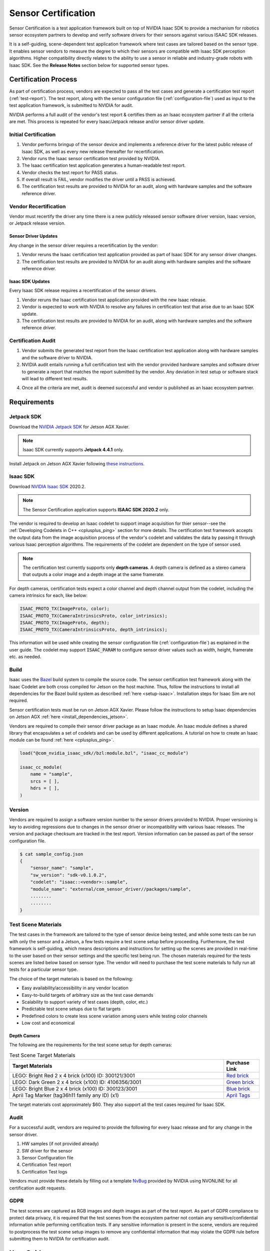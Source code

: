 ..
   Copyright (c) 2020, NVIDIA CORPORATION. All rights reserved.
   NVIDIA CORPORATION and its licensors retain all intellectual property
   and proprietary rights in and to this software, related documentation
   and any modifications thereto. Any use, reproduction, disclosure or
   distribution of this software and related documentation without an express
   license agreement from NVIDIA CORPORATION is strictly prohibited.

.. _sensor-certification-overview:

Sensor Certification
=================================

Sensor Certification is a test application framework built on top of NVIDIA Isaac SDK to
provide a mechanism for robotics sensor ecosystem partners to develop and verify software
drivers for their sensors against various ISAAC SDK releases.

It is a self-guiding, scene-dependent test application framework where test cases are tailored
based on the sensor type. It enables sensor vendors to measure the degree to which their
sensors are compatible with Isaac SDK perception algorithms. Higher compatibility directly relates
to the ability to use a sensor in reliable and industry-grade robots with Isaac SDK. See the
**Release Notes** section below for supported sensor types.

Certification Process
----------------------------------

As part of certification process, vendors are expected to pass all the test cases and generate a
certification test report (:ref:`test-report`). The test report, along with the sensor
configuration file (:ref:`configuration-file`) used as input to the test application
framework, is submitted to NVIDIA for audit.

NVIDIA performs a full audit of the vendor's test report & certifies them as an Isaac ecosystem
partner if all the criteria are met. This process is repeated for every Isaac/Jetpack release
and/or sensor driver update.

Initial Certification
^^^^^^^^^^^^^^^^^^^^^^^^^^^^^^^^^^^^^^^^

1. Vendor performs bringup of the sensor device and implements a reference driver for the
   latest public release of Isaac SDK, as well as every new release thereafter for recertification.
2. Vendor runs the Isaac sensor certification test provided by NVIDIA.
3. The Isaac certification test application generates a human-readable test report.
4. Vendor checks the test report for PASS status.
5. If overall result is FAIL, vendor modifies the driver until a PASS is achieved.
6. The certification test results are provided to NVIDIA for an audit, along with
   hardware samples and the software reference driver.

.. image:: images/initial_certification.jpg
   :align: center
   :scale: 75 %

Vendor Recertification
^^^^^^^^^^^^^^^^^^^^^^^^^^^^^^^^^^^^^^^^

Vendor must recertify the driver any time there is a new publicly released sensor software driver
version, Isaac version, or Jetpack release version.

Sensor Driver Updates
""""""""""""""""""""""""""""""""""""""""

Any change in the sensor driver requires a recertification by the vendor:

1. Vendor reruns the Isaac certification test application provided as part of Isaac SDK for
   any sensor driver changes.
2. The certification test results are provided to NVIDIA for an audit along with
   hardware samples and the software reference driver.

.. image:: images/sensor_driver_updates.jpg
   :align: center
   :scale: 75 %

Isaac SDK Updates
""""""""""""""""""""""""""""""""""""""""

Every Isaac SDK release requires a recertification of the sensor drivers.

1. Vendor reruns the Isaac certification test application provided with the new Isaac release.
2. Vendor is expected to work with NVIDIA to resolve any failures in certification test
   that arise due to an Isaac SDK update.
3. The certification test results are provided to NVIDIA for an audit, along with
   hardware samples and the software reference driver.

.. image:: images/isaac_sdk_updates.jpg
   :align: center
   :scale: 75 %

Certification Audit
^^^^^^^^^^^^^^^^^^^^^^^^^^^^^^^^^^^^^^^^

.. _audit:

1. Vendor submits the generated test report from the Isaac certification test application along
   with hardware samples and the software driver to NVIDIA.
2. NVIDIA audit entails running a full certification test with the vendor provided
   hardware samples and software driver to generate a report that matches the report submitted by
   the vendor. Any deviation in test setup or software stack will lead to different test results.
4. Once all the criteria are met, audit is deemed successful and vendor is published
   as an Isaac ecosystem partner.

.. image:: images/certification_audit.jpg
   :align: center
   :scale: 75 %

.. _requirements:

Requirements
----------------------------------

Jetpack SDK
^^^^^^^^^^^^^^^^^^^^^^^^^^^^^^^^^^^^^^^^
Download the `NVIDIA Jetpack SDK`_ for Jetson AGX Xavier.

.. _NVIDIA Jetpack SDK: https://developer.nvidia.com/embedded/jetpack

.. note:: Isaac SDK currently supports **Jetpack 4.4.1** only.

Install Jetpack on Jetson AGX Xavier following `these
instructions`_.

.. _these instructions: https://docs.nvidia.com/sdk-manager/install-with-sdkm-jetson/index.html

Isaac SDK
^^^^^^^^^^^^^^^^^^^^^^^^^^^^^^^^^^^^^^^^
Download `NVIDIA Isaac SDK`_ 2020.2.

.. _NVIDIA Isaac SDK: https://developer.nvidia.com/isaac-sdk

.. note:: The Sensor Certification application supports **ISAAC SDK 2020.2** only.

The vendor is required to develop an Isaac codelet to support image acquisition for thier
sensor--see the :ref:`Developing Codelets in C++ <cplusplus_ping>` section for more details. The
certification test framework accepts the output data from the image acquisition process of the
vendor's codelet and validates the data by passing it through various Isaac perception algorithms.
The requirements of the codelet are dependent on the type of sensor used.

.. note:: The certification test currently supports only **depth cameras**. A depth camera is
          defined as a stereo camera that outputs a color image and a depth image at the same
          framerate.

For depth cameras, certification tests expect a color channel and depth channel output from the
codelet, including the camera intrinsics for each, like below:

.. code-block:: bash

   ISAAC_PROTO_TX(ImageProto, color);
   ISAAC_PROTO_TX(CameraIntrinsicsProto, color_intrinsics);
   ISAAC_PROTO_TX(ImageProto, depth);
   ISAAC_PROTO_TX(CameraIntrinsicsProto, depth_intrinsics);

This information will be used while creating the sensor configuration
file (:ref:`configuration-file`) as explained in the user guide. The codelet
may support :code:`ISAAC_PARAM` to configure sensor driver values
such as width, height, framerate etc. as needed.

Build
^^^^^^^^^^^^^^^^^^^^^^^^^^^^^^^^^^^^^^^^

Isaac uses the `Bazel <https://docs.bazel.build/versions/3.3.0/bazel-overview.html>`_ build system
to compile the source code. The sensor certification test framework along with the Isaac Codelet
are both cross compiled for Jetson on the host machine. Thus, follow the instructions to install
all dependencies for the Bazel build system as described :ref:`here <setup-isaac>`. Installation
steps for Isaac Sim are not required.

Sensor certification tests must be run on Jetson AGX Xavier. Please follow the instructions to
setup Isaac dependencies on Jetson
AGX :ref:`here <install_dependencies_jetson>`.

Vendors are required to compile their sensor driver package as an Isaac module.
An Isaac module defines a shared library that encapsulates a set of codelets and can
be used by different applications. A tutorial on how to create an Isaac module can be found
:ref:`here <cplusplus_ping>`.

.. code-block:: bash

   load("@com_nvidia_isaac_sdk//bzl:module.bzl", "isaac_cc_module")

   isaac_cc_module(
       name = "sample",
       srcs = [ ],
       hdrs = [ ],
   )

Version
^^^^^^^^^^^^^^^^^^^^^^^^^^^^^^^^^^^^^^^^

Vendors are required to assign a software version number to the sensor drivers provided to NVIDIA.
Proper versioning is key to avoiding regressions due to changes in the sensor driver
or incompatibility with various Isaac releases. The version and package checksum are
tracked in the test report. Version information can be passed as part of the sensor configuration
file.

.. code-block:: bash

   $ cat sample_config.json
   {
       "sensor_name": "sample",
       "sw_version": "sdk-v0.1.0.2",
       "codelet": "isaac::<vendor>::sample",
       "module_name": "external/com_sensor_driver//packages/sample",
       ........
       ........
   }

Test Scene Materials
^^^^^^^^^^^^^^^^^^^^^^^^^^^^^^^^^^^^^^^^

The test cases in the framework are tailored to the type of sensor device being tested, and while
some tests can be run with only the sensor and a Jetson, a few tests require a test scene setup
before proceeding. Furthermore, the test framework is self-guiding, which means descriptions and
instructions for setting up the scenes are provided in real-time to the user based on their sensor
settings and the specific test being run. The chosen materials required for the tests scenes
are listed below based on sensor type. The vendor will need to purchase the test scene materials to
fully run all tests for a particular sensor type.

The choice of the target materials is based on the following:

- Easy availability/accessibility in any vendor location
- Easy-to-build targets of arbitrary size as the test case demands
- Scalability to support variety of test cases (depth, color, etc.)
- Predictable test scene setups due to flat targets
- Predefined colors to create less scene variation among users while testing color channels
- Low cost and economical

Depth Camera
""""""""""""""""""""""""""""""""""""""""

The following are the requirements for the test scene setup for depth cameras:

.. csv-table:: Test Scene Target Materials
   :header: "Target Materials", "Purchase Link"
   :widths: 60, 10

   "LEGO: Bright Red 2 x 4 brick (x100) \ID: 300121/3001", `Red brick <https://www.lego.com/en-us/page/static/pick-a-brick?page=1&filters.i0.key=variants.attributes.exactColour.en-US&filters.i0.values.i0=Bright%20Red&filters.i1.key=categories.id&filters.i1.values.i0=b3495055-2386-4968-bc47-e980b02d01a1>`_
   "LEGO: Dark Green 2 x 4 brick (x100) ID: 4106356/3001", `Green brick <https://www.lego.com/en-us/page/static/pick-a-brick?page=1&filters.i0.key=categories.id&filters.i0.values.i0=b3495055-2386-4968-bc47-e980b02d01a1&filters.i1.key=variants.attributes.exactColour.en-US&filters.i1.values.i0=Dark%20Green>`_
   "LEGO: Bright Blue 2 x 4 brick (x100) ID: 300123/3001", `Blue brick <https://www.lego.com/en-us/page/static/pick-a-brick?page=1&filters.i0.key=categories.id&filters.i0.values.i0=b3495055-2386-4968-bc47-e980b02d01a1&filters.i1.key=variants.attributes.exactColour.en-US&filters.i1.values.i0=Bright%20Blue>`_
   "April Tag Marker (tag36h11 family any ID) (x1)", `April Tags <https://www.dotproduct3d.com/uploads/8/5/1/1/85115558/apriltags1-50.pdf>`_

The target materials cost approximately $60. They also support all the test cases required for
Isaac SDK.

Audit
^^^^^^^^^^^^^^^^^^^^^^^^^^^^^^^^^^^^^^^^

For a successful audit, vendors are required to provide the following for every Isaac release
and for any change in the sensor driver.

1. HW samples (if not provided already)
2. SW driver for the sensor
3. Sensor Configuration file
4. Certification Test report
5. Certification Test logs

Vendors must provide these details by filling out a template
`NvBug <https://nvbugswb.nvidia.com/NvBugs5/SWBug.aspx?bugid=3042571&cmtNo=>`_ provided by
NVIDIA using NVONLINE for all certification audit requests.

GDPR
^^^^^^^^^^^^^^^^^^^^^^^^^^^^^^^^^^^^^^^^

The test scenes are captured as RGB images and depth images as part of the test report.
As part of GDPR compliance to protect data privacy, it is required that the test scenes from the
ecosystem partner not contain any sensitive/confidential information while performing
certification tests. If any sensitive information is present in the scene, vendors are required to
postprocess the test scene setup images to remove any confidential information that may violate the
GDPR rule before submitting them to NVIDIA for certification audit.

User Guide
----------------------------------

Set up the Environment
^^^^^^^^^^^^^^^^^^^^^^^^^^^^^^^^^^^^^^^^
Before proceeding to the environment setup, make sure all the requirements are satisfied as
listed under the :ref:`Requirements <requirements>` section.

Download the newest release of ISAAC SDK and extract the tar file.

.. code-block:: bash

   tar -xzvf isaac-sdk.tar.xz

Configure the Workspace
^^^^^^^^^^^^^^^^^^^^^^^^^^^^^^^^^^^^^^^^

Edit the :code:`sensor_certification.bzl` file under the :code:`sensor_certification` package folder
as shown below.

.. code-block:: bash

   SENSOR_DRIVER_DIR = "~/Downloads/sample"
   SENSOR_DRIVER_MODULE = "//packages/sample:libsample_module.so"
   ........

Update the sensor driver path/directory and the shared library name (Isaac sensor driver module).
If there are any additional workspaces to be loaded for sensor driver compilation,
they can be added in the :code:`WORKSPACE` file in the :code:`sdk` directory of the Isaac repo.

.. code-block:: bash

   .....
   sensor_certification_workspace()

   # Additional workspaces
   load("@com_sensor_driver//third_party:sample.bzl", "sample_workspace")
   sample_workspace()
   .....

Bazel compilation will pull all the required dependencies to run the test certification.

.. _configuration-file:

Create Sensor Configuration File
^^^^^^^^^^^^^^^^^^^^^^^^^^^^^^^^^^^^^^^^

The vendor is required to create a configuration file that describes the modes of the sensor.
A sensor configuration file is a JSON input file for the test framework.
It contains the settings that are used to run the sensor driver codelet, as well as parameters
that will be verified by the test framework. The fields required in the sensor configuration file
vary based on the type of the sensor, and for different sensors there are different mandatory
fields. The sensor certification framework will indicate to the user missing fields for a
particular sensor type. Fields under :code:`sensor_spec` define the parameters that certification
will test against, while fields under :code:`sensor_drv_config` are the ISAAC_PARAM values that
need to be set in the sensor driver codelet. Certification must be performed for each available
mode of operation a sensor provides. Create a sensor configuration file with the available sensor
modes.

.. note:: The sensor certification application currently supports only **depth cameras**.

All depth cameras must support a color and depth channel in the ISAAC package, as well as FOV,
framerate, resolution, and minimum and maximum measurable depths.

The sensor configuration file for depth cameras is shown below.
While the ISAAC :code:`codelet` and :code:`module_name` dictate which modules are picked up
for test certification, :code:`sensor_name` and :code:`sw_version` are used to track
the sensor hardware and software versions. Each sensor mode must have a :code:`"type"` field
that will dictate the test cases run by the test framework.

.. code-block:: bash

   {
      "sensor_name": "SAMPLE",
      "sw_version": "v0.0.0",
      "codelet" : "isaac::vendor::sample",
      "module_name" : "external/com_sensor_driver//packages/sample",
      "sensor_modes": [
         {
            "type": "depth_camera",
            "sensor_spec": {
               "color_tx": "color",
               "depth_tx": "depth",
               "color_intrinsics_tx": "color_intrinsics",
               "depth_intrinsics_tx": "depth_intrinsics",
               "color_focal_length_x": 615,
               "color_focal_length_y": 615,
               "depth_focal_length_x": 617,
               "depth_focal_length_y": 617,
               "color_channels": 3,
               "fps": 30,
               "mode": "640x480",
               "min_depth": 0.5,
               "max_depth": 3.0
            },
            "sensor_drv_config": {
               “rows”: 480,
               “cols”: 640,
               "color_framerate": 30,
               "depth_framerate": 30
            }
         }
      ]
   }

:code:`color_tx` and :code:`depth_tx` are the channels on which the color and depth images are sent
as ImageProto messages in ISAAC SDK. :code:`color_intrinsics_tx` and :code:`depth_intrinsics_tx`
are the channels on which the camera sensor intrinsics are sent as CameraIntrinsicsProto messages
in Isaac SDK. The :code:`color_focal_length_x`/:code:`depth_focal_length_x` and
:code:`color_focal_length_y`/:code:`depth_focal_length_y` represent the focal length of the camera
in pixels as defined in :ref:`PinholeProto <PinholeProto>`.
The values entered must match the values being output in the sensor driver. The depth focal length,
in conjunction with the resolution (:code:`mode`) and :code:`max_depth`, are used to determine the size of
the target required for various test cases as described :ref:`here <size>`.

Place the sensor config JSON file under the :code:`sdk/packages/sensor_certification/apps`
directory in the Isaac SDK repo on the host before deploying. Doing so will automatically copy it
to the Jetson as part of the deployment process. On the Jetson, the config file will be found under
the deployed package folder now under :code:`packages/sensor_certification/apps`. A sample config
file has also already been provided under the host directory to be customized based on the sensor
model and type.

.. _query:

Query Test Cases
^^^^^^^^^^^^^^^^^^^^^^^^^^^^^^^^^^^^^^^^

Once a sensor configuration file that defines the sensor type to be certified has been created,
it can be used to query the list of test cases, their description, and the scene requirements before
running through the test framework.

The example query result for the depth camera is shown below:

.. code-block:: bash

   DepthSensorTestRunner is selected with mode:
   {
      "color_tx": "color",
      "depth_tx": "depth",
      "color_intrinsics_tx": "color_intrinsics",
      "depth_intrinsics_tx": "depth_intrinsics",
      "color_focal_length_x": 615,
      "color_focal_length_y": 615,
      "depth_focal_length_x": 620,
      "depth_focal_length_y": 620,
      "color_channels": 3,
      "fps": 30,
      "mode": "640x480",
      "min_depth": 0.5,
      "max_depth": 3.0
   }
   The following (11) tests will be run:
   +------------------+-----------------------------------------------------------+
   | Name             | DepthSanityTest                                           |
   +------------------+-----------------------------------------------------------+
   | Description      | Capture frames for 1s from the depth channel. Verify they |
   |                  | match the expected dimensions                             |
   +------------------+-----------------------------------------------------------+
   | Error Tolerances | NA                                                        |
   +------------------+-----------------------------------------------------------+

   +------------------+-----------------------------------------------------------+
   | Name             | ColorSanityTest                                           |
   +------------------+-----------------------------------------------------------+
   | Description      | Capture frames for 1s from the color channel. Verify they |
   |                  | match the expected dimensions and colorspace.             |
   +------------------+-----------------------------------------------------------+
   | Error Tolerances | NA                                                        |
   +------------------+-----------------------------------------------------------+

   +------------------+-----------------------------------------------------------+
   | Name             | ColorFrameRateTest                                        |
   +------------------+-----------------------------------------------------------+
   | Description      | Capture frames from the color channel for 5s. Verify that |
   |                  | the framerate is within the tolerance.                    |
   +------------------+-----------------------------------------------------------+
   | Error Tolerances | - FpsPercentError = 5.0: The maximum allowed error in     |
   |                  |   fps, calculated as 100 * abs(actual_fps - expected_fps)  |
   |                  |   / (expected_fps)                                        |
   |                  |                                                           |
   +------------------+-----------------------------------------------------------+

   +------------------+-----------------------------------------------------------+
   | Name             | DepthFrameRateTest                                        |
   +------------------+-----------------------------------------------------------+
   | Description      | Capture frames from the depth channel for 5s. Verify that |
   |                  | the framerate is within the tolerance.                    |
   +------------------+-----------------------------------------------------------+
   | Error Tolerances | - FpsPercentError = 5.0: The maximum allowed error in     |
   |                  |   fps, calculated as 100 * abs(actual_fps - expected_fps)  |
   |                  |   / (expected_fps)                                        |
   |                  |                                                           |
   +------------------+-----------------------------------------------------------+

   +------------------+-----------------------------------------------------------+
   | Name             | MinDepthTest                                              |
   +------------------+-----------------------------------------------------------+
   | Description      | Run a depth test for the minimum specified sensor         |
   |                  | depth.                                                    |
   |                  |                                                           |
   |                  | A depth test evaluates the ability for the depth camera   |
   |                  | to detect a flat target at a fixed depth. The target is   |
   |                  | expected to take up at least 1/15th the width of the image|
   |                  | and 1/15th the height of the image.                       |
   |                  |                                                           |
   |                  | The test captures 1s worth of frames and evaluates the    |
   |                  | average depth and coefficient of variation of pixels in   |
   |                  | the target region, which must be within the specified     |
   |                  | tolerances                                                |
   +------------------+-----------------------------------------------------------+
   | Error Tolerances | - AverageDepthPercentError = 10.0: The maximum allowed    |
   |                  |   error in average depth, calculated as 100 *              |
   |                  |   abs(actual_depth - target_depth) / (target_depth)       |
   |                  | - MaxCoefficientOfVariation = 0.05: The maximum allowed   |
   |                  |   coefficient of variation (standard deviation / mean) of  |
   |                  |   the target region. Setting this to 0.05 means most      |
   |                  |   points in the target region must be within 5 percent of |
   |                  |   the mean.                                               |
   |                  |                                                           |
   +------------------+-----------------------------------------------------------+

   +------------------+-----------------------------------------------------------+
   | Name             | MaxDepthTest                                              |
   +------------------+-----------------------------------------------------------+
   | Description      | Runs a depth test for the maximum specified sensor        |
   |                  | depth.                                                    |
   |                  |                                                           |
   |                  | A depth test evaluates the ability for the depth camera   |
   |                  | to detect a flat target at a fixed depth. The target is   |
   |                  | expected to take up at least 1/15th the width of the image|
   |                  | and 1/15th the height of the image.                       |
   |                  |                                                           |
   |                  | The test captures 1s worth of frames and evaluates the    |
   |                  | average depth and coefficient of variation of pixels in   |
   |                  | the target region, which must be within the specified     |
   |                  | tolerances                                                |
   +------------------+-----------------------------------------------------------+
   | Error Tolerances | - AverageDepthPercentError = 10.0: The maximum allowed    |
   |                  |   error in average depth, calculated as 100 *              |
   |                  |   abs(actual_depth - target_depth) / (target_depth)       |
   |                  | - MaxCoefficientOfVariation = 0.05: The maximum allowed   |
   |                  |   coefficient of variation (standard deviation / mean) of  |
   |                  |   the target region. Setting this to 0.05, means most     |
   |                  |   points in the target region must be within 5 percent of |
   |                  |   the mean.                                               |
   |                  |                                                           |
   +------------------+-----------------------------------------------------------+

   +------------------+-----------------------------------------------------------+
   | Name             | RangeDepthTest                                            |
   +------------------+-----------------------------------------------------------+
   | Description      | Runs a series of depth tests for a range of depths   |
   |                  | between the minimum and maximum specified sensor depth.   |
   |                  |                                                           |
   |                  | A depth test evaluates the ability for the depth camera   |
   |                  | to detect a flat target at a fixed depth. The target is   |
   |                  | expected to take up at least 1/15th width of the image    |
   |                  | and 1/15th the height of the image.                       |
   |                  |                                                           |
   |                  | The test captures 1s worth of frames and evaluates the    |
   |                  | average depth and coefficient of variation of pixels in   |
   |                  | the target region, which must be within the specified     |
   |                  | tolerances                                                |
   +------------------+-----------------------------------------------------------+
   | Error Tolerances | - AverageDepthPercentError = 10.0: The maximum allowed    |
   |                  |   error in average depth, calculated as 100 *              |
   |                  |   abs(actual_depth - target_depth) / (target_depth)       |
   |                  | - MaxCoefficientOfVariation = 0.05: The maximum allowed   |
   |                  |   coefficient of variation (standard deviation / mean) of  |
   |                  |   the target region. Setting this to 0.05, means most     |
   |                  |   points in the target region must be within 5 percent of |
   |                  |   the mean.                                               |
   |                  |                                                           |
   +------------------+-----------------------------------------------------------+

   +------------------+-----------------------------------------------------------+
   | Name             | ColorTest                                                 |
   +------------------+-----------------------------------------------------------+
   | Description      | Runs a series of color detection tests for the three      |
   |                  | specified lego colors (red, green, blue.)                 |
   |                  |                                                           |
   |                  | A color detection test evaluates the ability of a camera  |
   |                  | to perceive the correct colors. The target is expected to |
   |                  | take up at least 1/15th of the width and height of the    |
   |                  | image.                                                    |
   |                  |                                                           |
   |                  | The test captures 1s worth of frames and evaluates the    |
   |                  | average RGB values within the specified boxed region of   |
   |                  | the target which must consist of expected values.         |
   +------------------+-----------------------------------------------------------+
   | Error Tolerances | NA                                                        |
   +------------------+-----------------------------------------------------------+

   +------------------+-----------------------------------------------------------+
   | Name             | ColorFrameRateStressTest                                  |
   +------------------+-----------------------------------------------------------+
   | Description      | A longer duration frame rate test. Captures frames from   |
   |                  | the color channel for 60s. Verifies that the framerate is |
   |                  | within the tolerance.                                     |
   +------------------+-----------------------------------------------------------+
   | Error Tolerances | - FpsPercentError = 5.0: The maximum allowed error in     |
   |                  |   fps, calculated as 100 * abs(actual_fps - expected_fps)  |
   |                  |   / (expected_fps)                                        |
   |                  |                                                           |
   +------------------+-----------------------------------------------------------+

   +------------------+-----------------------------------------------------------+
   | Name             | DepthFrameRateStressTest                                  |
   +------------------+-----------------------------------------------------------+
   | Description      | A longer duration frame rate test. Captures frames from   |
   |                  | the depth channel for 60s. Verifies that the framerate is |
   |                  | within the tolerance.                                     |
   +------------------+-----------------------------------------------------------+
   | Error Tolerances | - FpsPercentError = 5.0: The maximum allowed error in     |
   |                  |   fps, calculated as 100 * abs(actual_fps - expected_fps)  |
   |                  |   / (expected_fps)                                        |
   |                  |                                                           |
   +------------------+-----------------------------------------------------------+

   +------------------+-----------------------------------------------------------+
   | Name             | AprilTagsTest                                             |
   +------------------+-----------------------------------------------------------+
   | Description      | An April tag detection test evaluates the fidelity of the |
   |                  | image being provided by a camera by passing its frames    |
   |                  | through an AprilTag detector and assessing whether        |
   |                  | detections are made correctly.                            |
   |                  |                                                           |
   |                  | The test captures 1s worth of frames and evaluates        |
   |                  | whether the aprilTag detections for each frame are        |
   |                  | within a target region.                                   |
   +------------------+-----------------------------------------------------------+
   | Error Tolerances | NA                                                        |
   +------------------+-----------------------------------------------------------+

.. _test_scene:

Setup Test Scenes
^^^^^^^^^^^^^^^^^^^^^^^^^^^^^^^^^^^^^^^^

Depending on the sensor type used, the vendor may need to create a test scene for a some of the test
cases. The target materials used for each sensor for the test scene setup are described
under :ref:`Requirements <requirements>`.

Depth Camera
""""""""""""""""""""""""""""""""""""""""

Tests for the depth camera primarily use a target made of Lego bricks. The minimum required size of
the Lego target varies based on the depth measured ‘d’. The test framework calculates the minimum
required target size using :code:`FOV`, :code:`maximum depth`, and resolution (:code:`mode`)
information as provided by the user in the sensor config file. Target size is calculated using the
following:

.. _size:

.. code-block:: bash

   width = (depth_pixels * width_pixels) / (HFOV_pixels * 15)
   depth = (depth_pixels * height_pixels) / (VFOV_pixels * 15)

The same target can be used for testing any depth up to a maximum depth of the sensor. The
test cases predict the required number of Lego bricks required and guides the user interactively.
The target wall is built using 2x4 classic bricks using Lego interlocking technique as shown
`here <https://www.youtube.com/watch?v=W0JPAteh2jM>`_. The color of the bricks used to create the
target is only important in the color test and not the depth tests. The brick color to be used, if
required in a test, will be specified in the interactive instructions of the test framework.

Below are some target sizes for a sample sensor configuration.

.. code-block:: bash

   Sample_sensor_config {
      ......
      "depth_focal_length_x": 617,
      "depth_focal_length_y": 617,
      "mode": "640x480",
      "max_depth": 3.0
      .......
   }

.. csv-table:: Example Target Size Estimation
   :header: "Depth (to be measured)", "Target size in cm (expected)",
            "No of 2x4 Lego Bricks (estimated)"
   :widths: 25, 25, 25

   "1m", "6.9 x 5.1", "3 x 6"
   "2m", "13.8 x 10.3", "5 x 11"
   "3m", "20.7 x 15.5", "7 x 16"

The scene has the depth sensor placed on the floor and the Lego target
placed in line of sight of the sensor at a depth ‘d’ on the floor.

.. image:: images/setup_diagram.png
   :align: center
   :width: 50 %

For optimal results, the environment description below should be followed and
replicated to the best of the vendor's ability.

* The recommended test scene is a long corridor where the target can be placed
  in the line of sight of the camera.
* The floor is flat, uniform, and non-glossy (a carpeted floor is preferred).
* The lighting is fluorescent and at constant illumination. Make sure that there are
  no bright light sources that reflect from the flat surface of the target.
* The background is a white wall at the end of the corridor.

.. image:: images/setup_test_scenes_2.jpg
   :width: 49 %
.. image:: images/setup_test_scenes_3.jpg
   :width: 49 %

The test framework guides the user interactively for each scene setup. THe MinDepth test is shown
below as an example. The test setup describes the target choice, size, and location.

.. code-block:: bash

   Starting test "MinDepthTest"
   +------------------+-----------------------------------------------------------+
   | Name             | MinDepthTest                                              |
   +------------------+-----------------------------------------------------------+
   | Description      | This runs a depth test for the minimum specified sensor   |
   |                  | depth.                                                    |
   |                  |                                                           |
   |                  | A depth test evaluates the ability for the depth camera   |
   |                  | to detect a flat target at a fixed depth. The target is   |
   |                  | expected to take up at least 1/15th width of the image    |
   |                  | and 1/15th the height of the image.                       |
   |                  |                                                           |
   |                  | The test captures 1s worth of frames and evaluates        |
   |                  | the average depth and coefficient of variation of the     |
   |                  | pixels in the target region, which must be within the     |
   |                  | specified tolerances                                      |
   +------------------+-----------------------------------------------------------+
   | Error Tolerances | - AverageDepthPercentError = 5.0: The maximum allowed     |
   |                  |   error in average depth, calculated as 100 *              |
   |                  |   abs(actual_depth - target_depth) / (target_depth)       |
   |                  | - MaxCoefficientOfVariation = 0.05: The maximum allowed   |
   |                  |   coefficient of variation (standard deviation / mean) of  |
   |                  |   the target region. Setting this to 0.05, means most     |
   |                  |   points in the target region must be within 5% of the    |
   |                  |   mean.                                                   |
   |                  |                                                           |
   +------------------+-----------------------------------------------------------+

   Press 'c' to continue to run the test, 'e' to enter tolerances or 's' to skip the
   test:

   Test setup:
   +-----------------+------------------------------------------------------------+
   | Target          | Description                                                |
   +=================+============================================================+
   | Target Choice   | Classic Lego brick 2x4 Classic Lego Brick                  |
   +-----------------+------------------------------------------------------------+
   | Target Size     | Based on FOV & sensor mode, a target of a minimum size of  |
   |                 | 20.4cm wide by 15.6cm high is required for this testcase.  |
   |                 | Please see the documentation on how to build a lego target |
   |                 | that is 7 bricks wide by 16 bricks high.                   |
   +-----------------+------------------------------------------------------------+
   | Target Location | Place the target in the field of view of the camera at a   |
   |                 | distance of 0.500m                                         |
   +-----------------+------------------------------------------------------------+

   Please navigate to http://<Target_IP>:3000 in your web browser to see camera and depth
   viewers. Place the target in the line of sight of camera at a depth of 0.500m.

   Adjust the position of the target while maintaining the target depth such that the
   green box (with the cross mark) on the depth viewer lands on the target.

   Refer to 'Setup Test Scenes' section in the user guide for example.

   Press 'c' to continue to run the test once the scene is setup:

The user must navigate to :code:`http://<Target_IP>:3000` in a browser and check the color and
depth viewer. Place the target at the required depth from the sensor and adjust the target
position to left or right as needed such that the green box (with cross mark) lands on
the target. The green box in the viewers can also be adjusted using the 'w', 'a', 's', 'd' keys
from the terminal, it is recommended to open the browser with viewers in a split screen to
the terminal running the test to more easily make use of this. The depth viewer can be used as the
reference. An example is shown below.

.. image:: images/setup_test_scenes_4.png
   :align: center
   :scale: 75 %

Cross Compile on the Host
^^^^^^^^^^^^^^^^^^^^^^^^^^^^^^^^^^^^^^^^

Bazel is used to build the test framework. The tests are auto selected based on the sensor type
in the sensor config file. The tests are executed in sequence and are self-guiding to the user. The
compilation must be done for the Jetson platform to which the sensor is connected.

To cross compile, use the following command from the :code:`sdk` directory of the ISAAC repo:

.. code-block:: bash

   ../engine/engine/build/deploy.sh --remote_user <host_username>
   -p //packages/sensor_certification/apps:sensor_certification-pkg
   -h <jetson_ip> -d jetpack44

The above step copies the required libraries, scripts, and sensor config file to the target
(Jetson) under :code:`~/deploy/<host_username>/sensor_certification-pkg` folder.

Run the Certification Test on Target
^^^^^^^^^^^^^^^^^^^^^^^^^^^^^^^^^^^^^^^^

Log in to the Jetson AGX:

.. code-block:: bash

   $ ssh <jetson_username>@<jetson_ip>

Go to the deployment folder and run the application:

.. code-block:: bash

   cd ~/deploy/<host_username>/sensor_certification-pkg
   ./run packages/sensor_certification/apps/Cert.py <sensor_config_file> [-h]
   [-q] [-r report]

.. csv-table:: Command Line Options
   :header: "Options", "Parameters", "Description"
   :widths: 10, 10, 40

   "-h", "N/A", "Usage or help"
   "-v", "N/A", "By default, ISAAC logs are disabled on console. Use this option to enable ISAAC
   logs on the console."
   "-r", "[file]", "Path for the test report directory. Default location is /tmp/report.
   Sensor outputs & test report are saved in the same directory"
   "-q", "N/A", "Lists all the test cases for the sensor device"

The following is an example command to run the test certification framework:

.. code-block:: bash

   ./run packages/sensor_certification/apps/Cert.py
   $(pwd)/packages/sensor_certification/apps/sample_config.json -r $(pwd)/log


Verify certification test report
^^^^^^^^^^^^^^^^^^^^^^^^^^^^^^^^^^^^^^^^

.. _report:

A human readable certification test report is generated by default under the location
:code:`/tmp/report` with the data and time of the run. The test report summarizes the environment
used, time of run, and overall status. The vendor must provide the test report to NVIDIA for audit
along with the items described under :ref:`Certification Audit <audit>`.

An example test report for a depth camera is shown below.

.. code-block:: bash

   ---- ISAAC Sensor Certification Test Report ----
   Sensor Name         - SAMPLE
   Sensor SW Version   - v0.0.0
   Sensor SW Checksum  - NA
   ISAAC SDK Version   - 2020.2
   ISAAC SW Checksum   - NA
   TARGET_PLATFORM     - JETSON Xavier
   JETPACK SDK Version - 4.4.1
   Report Generation   - 2020-09-23 11:13:38.614652

   --- Summary ---
   Overall status: PASS

   Passed:  11/11
   Failed:  0/11
   Skipped: 0/11

   [PASS] 1. DepthSanityTest
   [PASS] 2. ColorSanityTest
   [PASS] 3. ColorFrameRateTest
   [PASS] 4. DepthFrameRateTest
   [PASS] 5. MinDepthTest
   [PASS] 6. MaxDepthTest
   [PASS] 7. RangeDepthTest
   [PASS] 8. ColorTest
   [PASS] 9. ColorFrameRateStressTest
   [PASS] 10. DepthFrameRateStressTest
   [PASS] 11. AprilTagstest

   --- Detailed Test Runs ---
   {
      "module_spec": {
         "codelet": "isaac::vendor::sample",
         "module_name": "external/com_sensor_driver//packages/sample",
         "sensor_name": "SAMPLE",
         "sw_version": "sdk-v0.0.0"
      },
      "sensor_spec": {
         "color_tx": "color",
         "depth_tx": "depth",
         "color_intrinsics_tx": "color_intrinsics",
         "depth_intrinsics_tx": "depth_intrinsics",
         "color_focal_length_x": 614.799,
         "color_focal_length_y": 615.035,
         "depth_focal_length_x": 617.19,
         "depth_focal_length_y": 617.19,
         "color_channels": 3,
         "fps": 30,
         "mode": "640x480",
         "min_depth": 0.5,
         "max_depth": 3.0
      },
      "sensor_drv_config": {
         "rows": 480,
         "cols": 640,
         "depth_framerate": 30,
         "color_framerate": 30
      },
      "tests": [
         {
               "name": "DepthSanityTest",
               "status": "PASS",
               "detailed_report": [
                  "All images and intrinsics matched expected dimensions",
                  ""
               ]
         },
         {
               "name": "ColorSanityTest",
               "status": "PASS",
               "detailed_report": [
                  "All images and intrinsics matched expected dimensions",
                  ""
               ]
         },
         {
               "name": "ColorFrameRateTest",
               "status": "PASS",
               "tolerances": {
                  "FpsPercentError": 5.0
               },
               "detailed_report": [
                  "Frame Rate Result:",
                  " - Target frame rate  30.00 fps",
                  " - Frame rate   30.01 fps",
                  " - FPS error    0.03%",
                  ""
               ]
         },
         {
               "name": "DepthFrameRateTest",
               "status": "PASS",
               "tolerances": {
                  "FpsPercentError": 5.0
               },
               "detailed_report": [
                  "Frame Rate Result:",
                  " - Target frame rate  30.00 fps",
                  " - Frame rate   29.98 fps",
                  " - FPS error    0.07%",
                  ""
               ]
         },
         {
               "name": "MinDepthTest",
               "status": "PASS",
               "tolerances": {
                  "AverageDepthPercentError": 10.0,
                  "MaxCoefficientOfVariation": 0.05
               },
               "detailed_report": [
                  "Frame 1/30: mean = 0.483783, coefficient of variation = 0.001028",
                  "Frame 2/30: mean = 0.483783, coefficient of variation = 0.001028",
                  "Frame 3/30: mean = 0.483851, coefficient of variation = 0.000974",
                  "Frame 4/30: mean = 0.483313, coefficient of variation = 0.000959",
                  "Frame 5/30: mean = 0.483482, coefficient of variation = 0.001034",
                  "Frame 6/30: mean = 0.483961, coefficient of variation = 0.001498",
                  "Frame 7/30: mean = 0.483661, coefficient of variation = 0.000979",
                  "Frame 8/30: mean = 0.483667, coefficient of variation = 0.000988",
                  "Frame 9/30: mean = 0.483825, coefficient of variation = 0.001384",
                  "Frame 10/30: mean = 0.483765, coefficient of variation = 0.000877",
                  "Frame 11/30: mean = 0.483836, coefficient of variation = 0.000765",
                  "Frame 12/30: mean = 0.483812, coefficient of variation = 0.000807",
                  "Frame 13/30: mean = 0.483595, coefficient of variation = 0.001220",
                  "Frame 14/30: mean = 0.483750, coefficient of variation = 0.000895",
                  "Frame 15/30: mean = 0.483791, coefficient of variation = 0.000926",
                  "Frame 16/30: mean = 0.483842, coefficient of variation = 0.001153",
                  "Frame 17/30: mean = 0.483806, coefficient of variation = 0.001163",
                  "Frame 18/30: mean = 0.483604, coefficient of variation = 0.001011",
                  "Frame 19/30: mean = 0.483934, coefficient of variation = 0.001142",
                  "Frame 20/30: mean = 0.483857, coefficient of variation = 0.001386",
                  "Frame 21/30: mean = 0.484015, coefficient of variation = 0.001132",
                  "Frame 22/30: mean = 0.483768, coefficient of variation = 0.000873",
                  "Frame 23/30: mean = 0.483595, coefficient of variation = 0.001015",
                  "Frame 24/30: mean = 0.483833, coefficient of variation = 0.000948",
                  "Frame 25/30: mean = 0.483409, coefficient of variation = 0.001017",
                  "Frame 26/30: mean = 0.483753, coefficient of variation = 0.000892",
                  "Frame 27/30: mean = 0.483854, coefficient of variation = 0.001478",
                  "Frame 28/30: mean = 0.483910, coefficient of variation = 0.001231",
                  "Frame 29/30: mean = 0.483813, coefficient of variation = 0.001272",
                  "Frame 30/30: mean = 0.483385, coefficient of variation = 0.001006",
                  "All frames were within expected tolerances",
                  ""
               ]
         },
         {
               "name": "MaxDepthTest",
               "status": "PASS",
               "tolerances": {
                  "AverageDepthPercentError": 10.0,
                  "MaxCoefficientOfVariation": 0.05
               },
               "detailed_report": [
                  "Frame 1/30: mean = 3.066657, coefficient of variation = 0.011543",
                  "Frame 2/30: mean = 3.066657, coefficient of variation = 0.011543",
                  "Frame 3/30: mean = 3.059644, coefficient of variation = 0.013254",
                  "Frame 4/30: mean = 3.041938, coefficient of variation = 0.007231",
                  "Frame 5/30: mean = 3.065000, coefficient of variation = 0.012660",
                  "Frame 6/30: mean = 3.051668, coefficient of variation = 0.007909",
                  "Frame 7/30: mean = 3.069225, coefficient of variation = 0.011782",
                  "Frame 8/30: mean = 3.047205, coefficient of variation = 0.005238",
                  "Frame 9/30: mean = 3.061128, coefficient of variation = 0.011024",
                  "Frame 10/30: mean = 3.053002, coefficient of variation = 0.010638",
                  "Frame 11/30: mean = 3.054868, coefficient of variation = 0.007364",
                  "Frame 12/30: mean = 3.042402, coefficient of variation = 0.006178",
                  "Frame 13/30: mean = 3.052686, coefficient of variation = 0.007738",
                  "Frame 14/30: mean = 3.052011, coefficient of variation = 0.008147",
                  "Frame 15/30: mean = 3.069380, coefficient of variation = 0.014178",
                  "Frame 16/30: mean = 3.053952, coefficient of variation = 0.015450",
                  "Frame 17/30: mean = 3.056552, coefficient of variation = 0.007005",
                  "Frame 18/30: mean = 3.057508, coefficient of variation = 0.009181",
                  "Frame 19/30: mean = 3.050852, coefficient of variation = 0.007406",
                  "Frame 20/30: mean = 3.066324, coefficient of variation = 0.010952",
                  "Frame 21/30: mean = 3.067405, coefficient of variation = 0.009597",
                  "Frame 22/30: mean = 3.068091, coefficient of variation = 0.012605",
                  "Frame 23/30: mean = 3.051865, coefficient of variation = 0.011392",
                  "Frame 24/30: mean = 3.051749, coefficient of variation = 0.008994",
                  "Frame 25/30: mean = 3.044260, coefficient of variation = 0.006073",
                  "Frame 26/30: mean = 3.045569, coefficient of variation = 0.007981",
                  "Frame 27/30: mean = 3.066255, coefficient of variation = 0.017594",
                  "Frame 28/30: mean = 3.064931, coefficient of variation = 0.013046",
                  "Frame 29/30: mean = 3.054105, coefficient of variation = 0.013145",
                  "Frame 30/30: mean = 3.070874, coefficient of variation = 0.013518",
                  "All frames were within expected tolerances",
                  ""
               ]
         },
         {
               "name": "RangeDepthTest",
               "status": "PASS",
               "tolerances": {
                  "AverageDepthPercentError": 10.0,
                  "MaxCoefficientOfVariation": 0.05
               },
               "detailed_report": [
                  "Depth test at 1.125m =============",
                  "Frame 1/30: mean = 1.090330, coefficient of variation = 0.002040",
                  "Frame 2/30: mean = 1.091175, coefficient of variation = 0.001728",
                  "Frame 3/30: mean = 1.090133, coefficient of variation = 0.002012",
                  "Frame 4/30: mean = 1.088878, coefficient of variation = 0.001712",
                  "Frame 5/30: mean = 1.090638, coefficient of variation = 0.001373",
                  "Frame 6/30: mean = 1.091341, coefficient of variation = 0.001448",
                  "Frame 7/30: mean = 1.092134, coefficient of variation = 0.001821",
                  "Frame 8/30: mean = 1.090244, coefficient of variation = 0.001454",
                  "Frame 9/30: mean = 1.089270, coefficient of variation = 0.001979",
                  "Frame 10/30: mean = 1.088910, coefficient of variation = 0.001495",
                  "Frame 11/30: mean = 1.089867, coefficient of variation = 0.001357",
                  "Frame 12/30: mean = 1.091307, coefficient of variation = 0.002100",
                  "Frame 13/30: mean = 1.093606, coefficient of variation = 0.002491",
                  "Frame 14/30: mean = 1.091066, coefficient of variation = 0.001831",
                  "Frame 15/30: mean = 1.090618, coefficient of variation = 0.003166",
                  "Frame 16/30: mean = 1.090891, coefficient of variation = 0.001888",
                  "Frame 17/30: mean = 1.090751, coefficient of variation = 0.002155",
                  "Frame 18/30: mean = 1.090604, coefficient of variation = 0.001379",
                  "Frame 19/30: mean = 1.090083, coefficient of variation = 0.001533",
                  "Frame 20/30: mean = 1.091321, coefficient of variation = 0.001608",
                  "Frame 21/30: mean = 1.091246, coefficient of variation = 0.002045",
                  "Frame 22/30: mean = 1.089359, coefficient of variation = 0.002096",
                  "Frame 23/30: mean = 1.089204, coefficient of variation = 0.001661",
                  "Frame 24/30: mean = 1.090988, coefficient of variation = 0.002053",
                  "Frame 25/30: mean = 1.089554, coefficient of variation = 0.001669",
                  "Frame 26/30: mean = 1.090639, coefficient of variation = 0.001819",
                  "Frame 27/30: mean = 1.090838, coefficient of variation = 0.001559",
                  "Frame 28/30: mean = 1.091198, coefficient of variation = 0.001482",
                  "Frame 29/30: mean = 1.090516, coefficient of variation = 0.002562",
                  "Frame 30/30: mean = 1.090735, coefficient of variation = 0.001673",
                  "All frames were within expected tolerances",
                  "Result: PASS",
                  "Depth test at 1.75m =============",
                  "Frame 1/30: mean = 1.772484, coefficient of variation = 0.002630",
                  "Frame 2/30: mean = 1.779736, coefficient of variation = 0.002172",
                  "Frame 3/30: mean = 1.779646, coefficient of variation = 0.002217",
                  "Frame 4/30: mean = 1.778365, coefficient of variation = 0.004369",
                  "Frame 5/30: mean = 1.780266, coefficient of variation = 0.003169",
                  "Frame 6/30: mean = 1.782866, coefficient of variation = 0.004125",
                  "Frame 7/30: mean = 1.769386, coefficient of variation = 0.003131",
                  "Frame 8/30: mean = 1.775678, coefficient of variation = 0.002803",
                  "Frame 9/30: mean = 1.773555, coefficient of variation = 0.003947",
                  "Frame 10/30: mean = 1.779458, coefficient of variation = 0.002327",
                  "Frame 11/30: mean = 1.770475, coefficient of variation = 0.003325",
                  "Frame 12/30: mean = 1.778341, coefficient of variation = 0.004128",
                  "Frame 13/30: mean = 1.781187, coefficient of variation = 0.002261",
                  "Frame 14/30: mean = 1.774465, coefficient of variation = 0.002608",
                  "Frame 15/30: mean = 1.773391, coefficient of variation = 0.002218",
                  "Frame 16/30: mean = 1.769608, coefficient of variation = 0.003787",
                  "Frame 17/30: mean = 1.776715, coefficient of variation = 0.002934",
                  "Frame 18/30: mean = 1.779964, coefficient of variation = 0.004371",
                  "Frame 19/30: mean = 1.776948, coefficient of variation = 0.003767",
                  "Frame 20/30: mean = 1.764420, coefficient of variation = 0.003137",
                  "Frame 21/30: mean = 1.776111, coefficient of variation = 0.003381",
                  "Frame 22/30: mean = 1.772993, coefficient of variation = 0.003818",
                  "Frame 23/30: mean = 1.778348, coefficient of variation = 0.003207",
                  "Frame 24/30: mean = 1.771795, coefficient of variation = 0.003953",
                  "Frame 25/30: mean = 1.780150, coefficient of variation = 0.003601",
                  "Frame 26/30: mean = 1.776612, coefficient of variation = 0.002009",
                  "Frame 27/30: mean = 1.778379, coefficient of variation = 0.002259",
                  "Frame 28/30: mean = 1.780973, coefficient of variation = 0.003810",
                  "Frame 29/30: mean = 1.775921, coefficient of variation = 0.001698",
                  "Frame 30/30: mean = 1.779593, coefficient of variation = 0.002341",
                  "All frames were within expected tolerances",
                  "Result: PASS",
                  "Depth test at 2.375m =============",
                  "Frame 1/30: mean = 2.376654, coefficient of variation = 0.002825",
                  "Frame 2/30: mean = 2.376654, coefficient of variation = 0.002825",
                  "Frame 3/30: mean = 2.376654, coefficient of variation = 0.002825",
                  "Frame 4/30: mean = 2.378435, coefficient of variation = 0.001224",
                  "Frame 5/30: mean = 2.382374, coefficient of variation = 0.002042",
                  "Frame 6/30: mean = 2.382235, coefficient of variation = 0.001868",
                  "Frame 7/30: mean = 2.377880, coefficient of variation = 0.002674",
                  "Frame 8/30: mean = 2.380625, coefficient of variation = 0.001974",
                  "Frame 9/30: mean = 2.378782, coefficient of variation = 0.002482",
                  "Frame 10/30: mean = 2.380116, coefficient of variation = 0.001621",
                  "Frame 11/30: mean = 2.377612, coefficient of variation = 0.002051",
                  "Frame 12/30: mean = 2.380072, coefficient of variation = 0.001633",
                  "Frame 13/30: mean = 2.382258, coefficient of variation = 0.001782",
                  "Frame 14/30: mean = 2.380808, coefficient of variation = 0.002513",
                  "Frame 15/30: mean = 2.382826, coefficient of variation = 0.001341",
                  "Frame 16/30: mean = 2.379643, coefficient of variation = 0.001816",
                  "Frame 17/30: mean = 2.380238, coefficient of variation = 0.002544",
                  "Frame 18/30: mean = 2.379576, coefficient of variation = 0.001508",
                  "Frame 19/30: mean = 2.377850, coefficient of variation = 0.001825",
                  "Frame 20/30: mean = 2.382744, coefficient of variation = 0.001444",
                  "Frame 21/30: mean = 2.378817, coefficient of variation = 0.001670",
                  "Frame 22/30: mean = 2.384007, coefficient of variation = 0.002075",
                  "Frame 23/30: mean = 2.382513, coefficient of variation = 0.001981",
                  "Frame 24/30: mean = 2.380740, coefficient of variation = 0.001590",
                  "Frame 25/30: mean = 2.384227, coefficient of variation = 0.001788",
                  "Frame 26/30: mean = 2.379474, coefficient of variation = 0.001951",
                  "Frame 27/30: mean = 2.376417, coefficient of variation = 0.002015",
                  "Frame 28/30: mean = 2.380218, coefficient of variation = 0.001685",
                  "Frame 29/30: mean = 2.380763, coefficient of variation = 0.002032",
                  "Frame 30/30: mean = 2.378434, coefficient of variation = 0.002571",
                  "All frames were within expected tolerances",
                  "Result: PASS",
                  ""
               ]
         },
         {
               "name": "ColorTest",
               "status": "PASS",
               "detailed_report": [
                  "Color test for RED =============",
                  "Detected color is RED",
                  "Result: PASS",
                  "Color test for GREEN =============",
                  "Detected color is GREEN",
                  "Result: PASS",
                  "Color test for BLUE =============",
                  "Detected color is BLUE",
                  "Result: PASS",
                  ""
               ]
         },
         {
               "name": "ColorFrameRateStressTest",
               "status": "PASS",
               "tolerances": {
                  "FpsPercentError": 5.0
               },
               "detailed_report": [
                  "Frame Rate Result:",
                  " - Target frame rate  30.00 fps",
                  " - Frame rate   29.77 fps",
                  " - FPS error    0.75%",
                  ""
               ]
         },
         {
               "name": "DepthFrameRateStressTest",
               "status": "PASS",
               "tolerances": {
                  "FpsPercentError": 5.0
               },
               "detailed_report": [
                  "Frame Rate Result:",
                  " - Target frame rate  30.00 fps",
                  " - Frame rate   29.77 fps",
                  " - FPS error    0.75%",
                  ""
               ]
         },
         {
            "name": "AprilTagsTest",
            "status": "PASS",
            "detailed_report": [
                "April tag detections were all within the target region in the FOV of the camera for all frames",
                ""
            ]
        }
      ]
   }

Troubleshooting
----------------------------------

.. _hardware_failures:

Sensor Hardware Failures
^^^^^^^^^^^^^^^^^^^^^^^^^^^^^^^^^^^^^^^^
If the ISAAC codelet for the sensor does not return any frames, the pipeline will timeout, and the
test framework may output either of the following messages. The device may need a hardware reset.

.. code-block:: bash

   2020-05-29 13:37:21.247 ERROR
   external/com_nvidia_isaac/engine/alice/components/Codelet.cpp@229: Component
   'dut/RealsenseCamera' of type 'isaac::RealsenseCamera' reported FAILURE:
   RealSense error calling rs2_pipeline_wait_for_frames(pipe:0x7f49300e49a0): Frame
   didn't arrived within 5000

.. code-block:: bash

   external/com_sensor_driver/packages/ae400/Ae400CameraComp.cpp@38: Realsense
   recommended firmware version is 05.10.03.00, currently using firmware version
   05.11.06.250
   2020-06-30 16:40:01.728 ERROR
   external/com_nvidia_isaac/engine/alice/components/Codelet.cpp@229: Component
   'dut/AE400Camera' of type 'isaac::lips::AE400Camera' reported FAILURE:
   RealSense error calling rs2_pipeline_start_with_config(pipe:0x7f800e4040,
   config:0x7f80172bb0): xioctl(VIDIOC_QBUF) failed Last Error: No such file or
   directory
   2020-06-30 16:40:01.729 ERROR
   external/com_nvidia_isaac/engine/alice/backend/event_manager.cpp@42: Stopping node
   'dut' because it reached status 'FAILURE'
   2020-06-30 16:40:01.729 WARN

Scene setup failures
^^^^^^^^^^^^^^^^^^^^^^^^^^^^^^^^^^^^^^^^

Issues Aligning the Target
""""""""""""""""""""""""""""""""""""""""

- If you have issues aligning the green box on target as shown :ref:`here <test_scene>`,
  even with target displacement (left/right), we recommend increasing the size of the target. Bigger
  targets make for easier alignment at higher depths.

- Always place the camera on the ground. Based on the sensor height from the ground,
  you may need to increase the height of the target accordingly or increase the height of
  the camera by placing a platform underneath it.

Issues with Noise in the Image
""""""""""""""""""""""""""""""""""""""""

- Ensure the floor on which the camera is placed is flat, uniform, and not reflective.
  Reflectivity may increase noise in the depth image.

- Ensure there are no bright light sources that reflect from the flat surface of the
  target.

Issues Connecting to the Camera
""""""""""""""""""""""""""""""""""""""""

- If the test fails due to the camera connection error noted above (:ref:`hardware_failures`),
  try resetting or power cycling the camera.

Issues with coefficient of variation
""""""""""""""""""""""""""""""""""""""""

.. code-block:: bash

   Test result
   MinDepthTest [FAIL]
   Tolerances:
      - AverageDepthPercentError = 5.0: The maximum allowed error in average
      depth, calculated as 100 * abs(actual_depth - target_depth) /
      (target_depth)
      - MaxCoefficientOfVariation = 0.05: The maximum allowed coefficient of
      variation (standard deviation / mean) of the target region. Setting this
      to 0.05, means most points in the target region must be within 5% of the
      mean.
   Detailed Report:
   Frame 2/30: mean = 0.473331, coefficient of variation = 0.055065
   Frame 2/30: cov (0.055065) is greater than tolerance of 0.050000
   Frame 2/30: depth error (5.333787%) is greater than tolerance of 5.000000%

If the test fails due to COV being greater than allowed tolerance as shown above,
these are possible causes:

- Target might be angled w.r.t camera, especially for smaller depth
  measurements. Try aligning the target surface to be flat.

- Reflections are present on the target or there is noise in the depth image. Adjust the
  camera height to align the green box on a clean area of the target depth image.

Target Setup Failures
^^^^^^^^^^^^^^^^^^^^^^^^^^^^^^^^^^^^^^^^

Issues with Camera Frame Rate
""""""""""""""""""""""""""""""""""""""""

If you have issues reaching and maintaining the expected frame rate, we recommend setting the CPU
scaling frequency manually to be more performant. To do so, set the Jetson Xavier power mode to 5.
See the "To change power mode" steps in the `Jetson Xavier Power Management`_ document for
more details.

.. _Jetson Xavier Power Management: https://docs.nvidia.com/jetson/l4t/index.html#page/Tegra%20Linux%20Driver%20Package%20Development%20Guide/power_management_jetson_xavier.html

Release Notes
----------------------------------

Supported test cases can be queried from the test application as explained
in the :ref:`Query <query>` section.

.. csv-table:: Supported Sensor Types & Test Cases
   :class: longtable
   :header: "Sensor Type", "Test Cases", "Description", "Scene Setup"
   :widths: 10, 15, 20, 10

   "Depth Camera", "Color - Sanity Test", "Captures frames worth 1 second from the
   color channel of the camera and verifies that the resolution and color space adhere to the
   sensor config file", "N/A"

   "Depth Camera", "Depth - Sanity Test", "Captures frames worth 1 second from the depth
   channel of the camera and verifies that the resolution adheres to the sensor config file", "N/A"

   "Depth Camera", "Color - Frame rate test", "Captures frames from the color channel of
   the camera for 5 seconds, measures the framerate, and verifies if the framerate is
   within the acceptable range as specified in the sensor config file", "N/A"

   "Depth Camera", "Depth - Frame rate test", "Captures frames from the depth channel
   of the camera for 5 seconds, measures the framerate, and verifies if the framerate is
   within the acceptable range as specified in the sensor config file", "N/A"

   "Depth Camera", "Min depth measurement test", "The objective of this test is to measure the
   minimum depth that the camera can detect. This test requires a scene set up.
   A depth test evaluates the ability for the
   depth camera to detect a flat target at a fixed depth. The target is expected to take
   up at least 1/15th width of the image and 1/15th the height of the image. The test
   captures 1s worth of frames and valuates the average depth and coefficient of
   variation of the pixels in the target region, which must be within the specified
   tolerances ", "Yes"

   "Depth Camera", "Max depth measurement test", "The objective of this test is to measure the
   maximum depth that the camera can detect. This test requires a scene setup. It
   performs the test in a similar fashion as explained in the minDepth test case above", "Yes"

   "Depth Camera", "Depth range test", "The objective of this test is to measure the
   depth range between the minimum depth and maximum depth distances that the camera
   can detect. This test requires a scene set up. It performs the test in a similar fashion
   as explained in minDepth test case above", "Yes"

   "Depth Camera", "Color - Frame rate stress test", "Captures frames from the color channel of
   the camera for 60 seconds, measures the framerate, and verifies if the framerate is
   within the acceptable range as specified in the sensor config file", "N/A"

   "Depth Camera", "Depth - Frame rate stress test", "Captures frames from the depth channel
   of the camera for 60 seconds, measures the framerate, and verifies if the framerate is
   within the acceptable range as specified in the sensor config file", "N/A"

   "Depth Camera", "Color test", "This runs a series of color detection tests for the three
   specified lego colors (red, green, blue).
   A color detection test evaluates the ability of a camera to perceive the correct colors.
   The target is expected to take up at least 1/15th of the width and height
   of the image. The test captures 1s worth of frames and evaluates the average RGB values
   within the specified boxed region of the target, which must consist of expected values.", "Yes"

   "Depth Camera", "April tags test", "This test evaluates the fidelity of the image being provided
   by a camera, as well as the image compatibility with computer vision algorithms in the Isaac
   stack, by passing its frames through an AprilTag detector and assessing whether detections are
   made correctly.
   The test captures 1s worth of frames and evaluates whether the AprilTag detections for each
   frame are found and within a region of interest.", "Yes"

.. csv-table:: Bugs / Known Issues
   :header: "Bug ID", "Description"
   :widths: 10, 60

   3039320, "[Isaac Sensor Certification] Multiple sensor modes in a single sensor config file
   is not supported"

